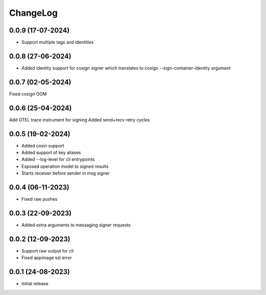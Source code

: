ChangeLog
=========

0.0.9 (17-07-2024)
------------------
* Support multiple tags and identities


0.0.8 (27-06-2024)
------------------
* Added identity support for cosign signer which translates to cosign --sign-container-identity argument


0.0.7 (02-05-2024)
-------------------
Fixed cosign OOM

0.0.6 (25-04-2024)
-------------------
Add OTEL trace instrument for signing
Added send+recv retry cycles

0.0.5 (19-02-2024)
-------------------
* Added cosin support
* Added support of key aliases
* Added --log-level for cli entrypoints
* Exposed operation model to signed results
* Starts receiver before sender in msg signer

0.0.4 (06-11-2023)
-------------------
* Fixed raw pushes

0.0.3 (22-09-2023)
-------------------
* Added extra arguments to messaging signer requests

0.0.2 (12-09-2023)
-------------------
* Support raw output for cli 
* Fixed appimage ssl error


0.0.1 (24-08-2023)
-------------------
* Initial release
